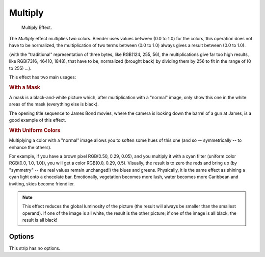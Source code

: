 .. _bpy.types.MultiplySequence:

********
Multiply
********

.. figure:: /images/editors_vse_sequencer_strips_effects_multiply_example.png
   :width: 300px

   Multiply Effect.

The *Multiply* effect multiplies two colors.
Blender uses values between (0.0 to 1.0) for the colors,
this operation does not have to be normalized, the multiplication of two terms
between (0.0 to 1.0) always gives a result between (0.0 to 1.0).

(with the "traditional" representation of three bytes, like RGB(124, 255, 56),
the multiplications give far too high results, like RGB(7316, 46410, 1848),
that have to be, normalized (brought back) by dividing them by 256
to fit in the range of (0 to 255) ...).

This effect has two main usages:


.. rubric:: With a Mask

A mask is a black-and-white picture which, after multiplication with a "normal" image,
only show this one in the white areas of the mask (everything else is black).

The opening title sequence to James Bond movies,
where the camera is looking down the barrel of a gun at James, is a good example of this effect.


.. rubric:: With Uniform Colors

Multiplying a color with a "normal" image allows you to soften some hues of this one
(and so -- symmetrically -- to enhance the others).

For example, if you have a brown pixel RGB(0.50, 0.29, 0.05), and
you multiply it with a cyan filter (uniform color RGB(0.0, 1.0, 1.0)), you will get a color RGB(0.0, 0.29, 0.5).
Visually, the result is to zero the reds and bring up (by "symmetry" -- the real values remain unchanged!)
the blues and greens. Physically, it is the same effect as shining a cyan light onto a chocolate bar. Emotionally,
vegetation becomes more lush, water becomes more Caribbean and inviting, skies become friendlier.

.. note::

   This effect reduces the global luminosity of the picture
   (the result will always be smaller than the smallest operand).
   If one of the image is all white, the result is the other picture;
   if one of the image is all black, the result is all black!


Options
=======

This strip has no options.
